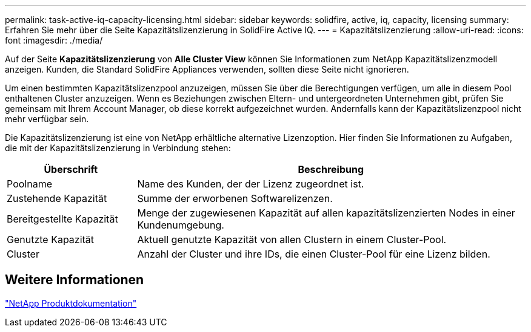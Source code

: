 ---
permalink: task-active-iq-capacity-licensing.html 
sidebar: sidebar 
keywords: solidfire, active, iq, capacity, licensing 
summary: Erfahren Sie mehr über die Seite Kapazitätslizenzierung in SolidFire Active IQ. 
---
= Kapazitätslizenzierung
:allow-uri-read: 
:icons: font
:imagesdir: ./media/


[role="lead"]
Auf der Seite *Kapazitätslizenzierung* von *Alle Cluster View* können Sie Informationen zum NetApp Kapazitätslizenzmodell anzeigen. Kunden, die Standard SolidFire Appliances verwenden, sollten diese Seite nicht ignorieren.

Um einen bestimmten Kapazitätslizenzpool anzuzeigen, müssen Sie über die Berechtigungen verfügen, um alle in diesem Pool enthaltenen Cluster anzuzeigen. Wenn es Beziehungen zwischen Eltern- und untergeordneten Unternehmen gibt, prüfen Sie gemeinsam mit Ihrem Account Manager, ob diese korrekt aufgezeichnet wurden. Andernfalls kann der Kapazitätslizenzpool nicht mehr verfügbar sein.

Die Kapazitätslizenzierung ist eine von NetApp erhältliche alternative Lizenzoption. Hier finden Sie Informationen zu Aufgaben, die mit der Kapazitätslizenzierung in Verbindung stehen:

[cols="25,75"]
|===
| Überschrift | Beschreibung 


| Poolname | Name des Kunden, der der Lizenz zugeordnet ist. 


| Zustehende Kapazität | Summe der erworbenen Softwarelizenzen. 


| Bereitgestellte Kapazität | Menge der zugewiesenen Kapazität auf allen kapazitätslizenzierten Nodes in einer Kundenumgebung. 


| Genutzte Kapazität | Aktuell genutzte Kapazität von allen Clustern in einem Cluster-Pool. 


| Cluster | Anzahl der Cluster und ihre IDs, die einen Cluster-Pool für eine Lizenz bilden. 
|===


== Weitere Informationen

https://www.netapp.com/support-and-training/documentation/["NetApp Produktdokumentation"^]

